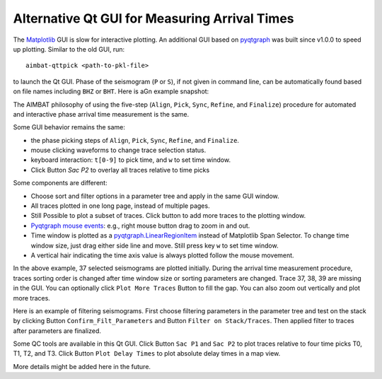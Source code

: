 Alternative Qt GUI for Measuring Arrival Times
----------------------------------------------

The `Matplotlib <http://matplotlib.org/contents.html>`_ GUI is slow for interactive plotting.
An additional GUI based on `pyqtgraph <http://www.pyqtgraph.org/>`_ was built since v1.0.0 to speed up plotting. 
Similar to the old GUI, run::
    aimbat-qttpick <path-to-pkl-file>
to launch the Qt GUI. Phase of the seismogram (``P`` or ``S``), if not given in command line, can be automatically found based on file names including ``BHZ`` or ``BHT``. Here is aGn example snapshot:

.. image:: images/qttpick_gui.png

The AIMBAT philosophy of using the five-step (``Align``, ``Pick``, ``Sync``, ``Refine``, and ``Finalize``) procedure for automated and interactive phase arrival time measurement is the same. 

Some GUI behavior remains the same:

* the phase picking steps of ``Align``, ``Pick``, ``Sync``, ``Refine``, and ``Finalize``.
* mouse clicking waveforms to change trace selection status.
* keyboard interaction: ``t[0-9]`` to pick time, and ``w`` to set time window.
* Click Button `Sac P2` to overlay all traces relative to time picks

Some components are different:

* Choose sort and filter options in a parameter tree and apply in the same GUI window.
* All traces plotted in one long page, instead of multiple pages. 
* Still Possible to plot a subset of traces. Click button to add more traces to the plotting window.
* `Pyqtgraph mouse events <http://www.pyqtgraph.org/documentation/mouse_interaction.html>`_: e.g., right mouse button drag to zoom in and out.
* Time window is plotted as a `pyqtgraph.LinearRegionItem <http://www.pyqtgraph.org/documentation/graphicsItems/linearregionitem.html>`_ instead of Matplotlib Span Selector. To change time window size, just drag either side line and move. Still press key ``w`` to set time window.
* A vertical hair indicating the time axis value is always plotted follow the mouse movement.

In the above example, 37 selected seismograms are plotted initially. During the arrival time measurement procedure, traces sorting order is changed after time window size or sorting parameters are changed. Trace 37, 38, 39 are missing in the GUI. You can optionally click ``Plot More Traces`` Button to fill the gap. You can also zoom out vertically and plot more traces.

Here is an example of filtering seismograms. First choose filtering parameters in the parameter tree and test on the stack by clicking Button ``Confirm_Filt_Parameters`` and Button ``Filter on Stack/Traces``. Then applied filter to traces after parameters are finalized.

.. image:: images/qttpick_gui_filter_stack.png

.. image:: images/qttpick_gui_filter_trace.png


Some QC tools are available in this Qt GUI. Click Button ``Sac P1`` and ``Sac P2`` to plot traces relative to four time picks T0, T1, T2, and T3. Click Button ``Plot Delay Times`` to plot absolute delay times in a map view. 

.. image:: images/qttpick_gui_p1.png

.. image:: images/qttpick_gui_p2.png

.. image:: images/20110915.19310408.mcp.png

More details might be added here in the future.

